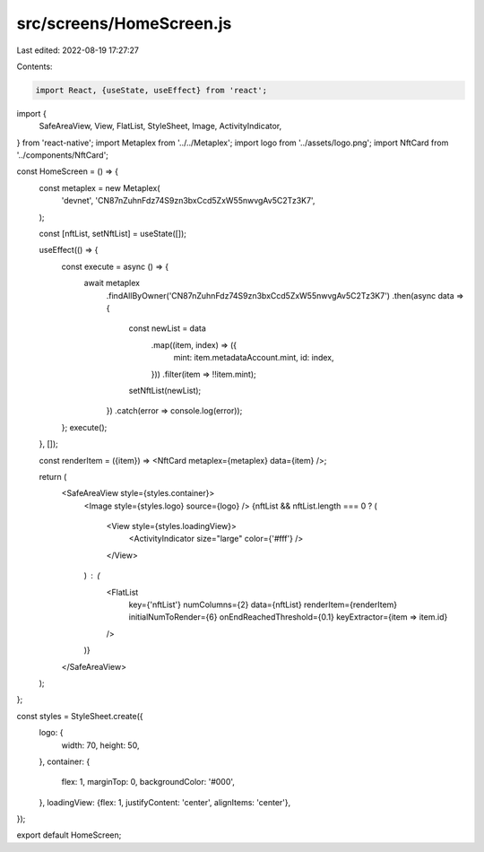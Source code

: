 src/screens/HomeScreen.js
=========================

Last edited: 2022-08-19 17:27:27

Contents:

.. code-block:: js

    import React, {useState, useEffect} from 'react';
import {
  SafeAreaView,
  View,
  FlatList,
  StyleSheet,
  Image,
  ActivityIndicator,
} from 'react-native';
import Metaplex from '../../Metaplex';
import logo from '../assets/logo.png';
import NftCard from '../components/NftCard';

const HomeScreen = () => {
  const metaplex = new Metaplex(
    'devnet',
    'CN87nZuhnFdz74S9zn3bxCcd5ZxW55nwvgAv5C2Tz3K7',
  );

  const [nftList, setNftList] = useState([]);

  useEffect(() => {
    const execute = async () => {
      await metaplex
        .findAllByOwner('CN87nZuhnFdz74S9zn3bxCcd5ZxW55nwvgAv5C2Tz3K7')
        .then(async data => {
          const newList = data
            .map((item, index) => ({
              mint: item.metadataAccount.mint,
              id: index,
            }))
            .filter(item => !!item.mint);

          setNftList(newList);
        })
        .catch(error => console.log(error));
    };
    execute();
  }, []);

  const renderItem = ({item}) => <NftCard metaplex={metaplex} data={item} />;

  return (
    <SafeAreaView style={styles.container}>
      <Image style={styles.logo} source={logo} />
      {nftList && nftList.length === 0 ? (
        <View style={styles.loadingView}>
          <ActivityIndicator size="large" color={'#fff'} />
        </View>
      ) : (
        <FlatList
          key={'nftList'}
          numColumns={2}
          data={nftList}
          renderItem={renderItem}
          initialNumToRender={6}
          onEndReachedThreshold={0.1}
          keyExtractor={item => item.id}
        />
      )}
    </SafeAreaView>
  );
};

const styles = StyleSheet.create({
  logo: {
    width: 70,
    height: 50,
  },
  container: {
    flex: 1,
    marginTop: 0,
    backgroundColor: '#000',
  },
  loadingView: {flex: 1, justifyContent: 'center', alignItems: 'center'},
});

export default HomeScreen;



